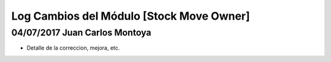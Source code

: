 Log Cambios del Módulo [Stock Move Owner]
=========================================

04/07/2017 Juan Carlos Montoya
------------------------------

* Detalle de la correccion, mejora, etc.
